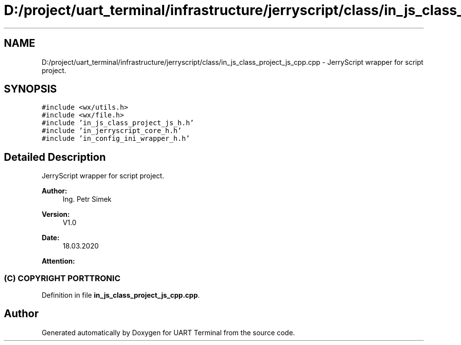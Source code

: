.TH "D:/project/uart_terminal/infrastructure/jerryscript/class/in_js_class_project_js_cpp.cpp" 3 "Mon Apr 20 2020" "Version V2.0" "UART Terminal" \" -*- nroff -*-
.ad l
.nh
.SH NAME
D:/project/uart_terminal/infrastructure/jerryscript/class/in_js_class_project_js_cpp.cpp \- JerryScript wrapper for script project\&.  

.SH SYNOPSIS
.br
.PP
\fC#include <wx/utils\&.h>\fP
.br
\fC#include <wx/file\&.h>\fP
.br
\fC#include 'in_js_class_project_js_h\&.h'\fP
.br
\fC#include 'in_jerryscript_core_h\&.h'\fP
.br
\fC#include 'in_config_ini_wrapper_h\&.h'\fP
.br

.SH "Detailed Description"
.PP 
JerryScript wrapper for script project\&. 


.PP
\fBAuthor:\fP
.RS 4
Ing\&. Petr Simek 
.RE
.PP
\fBVersion:\fP
.RS 4
V1\&.0 
.RE
.PP
\fBDate:\fP
.RS 4
18\&.03\&.2020 
.RE
.PP
\fBAttention:\fP
.RS 4
.SS "(C) COPYRIGHT PORTTRONIC"
.RE
.PP

.PP
Definition in file \fBin_js_class_project_js_cpp\&.cpp\fP\&.
.SH "Author"
.PP 
Generated automatically by Doxygen for UART Terminal from the source code\&.
